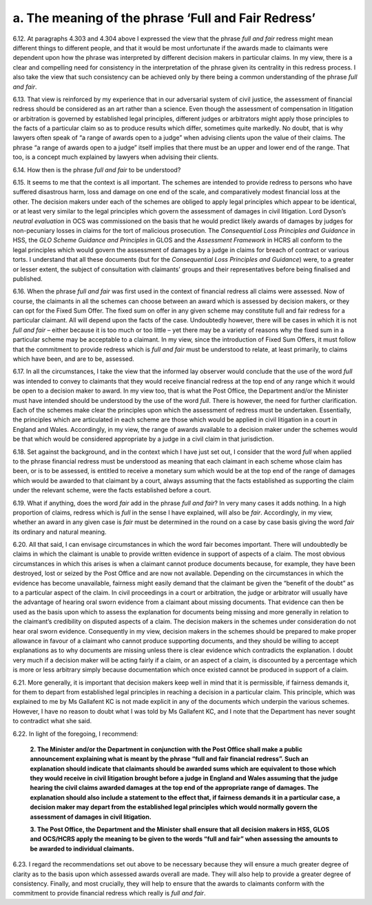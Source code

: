 a. The meaning of the phrase ‘Full and Fair Redress’
====================================================

6.12.	At paragraphs 4.303 and 4.304 above I expressed the view that the phrase *full and fair* redress might mean different things to different people, and that it would be most unfortunate if the awards made to claimants were dependent upon how the phrase was interpreted by different decision makers in particular claims. In my view, there is a clear and compelling need for consistency in the interpretation of the phrase given its centrality in this redress process. I also take the view that such consistency can be achieved only by there being a common understanding of the phrase *full and fair*.

6.13.	That view is reinforced by my experience that in our adversarial system of civil justice, the assessment of financial redress should be considered as an art rather than a science.  Even though the assessment of compensation in litigation or arbitration is governed by established legal principles, different judges or arbitrators might apply those principles to the facts of a particular claim so as to produce results which differ, sometimes quite markedly. No doubt, that is why lawyers often speak of “a range of awards open to a judge” when advising clients upon the value of their claims. The phrase “a range of awards open to a judge” itself implies that there must be an upper and lower end of the range. That too, is a concept much explained by lawyers when advising their clients.

6.14.	How then is the phrase *full and fair* to be understood?

6.15.	It seems to me that the context is all important. The schemes are intended to provide redress to persons who have suffered disastrous harm, loss and damage on one end of the scale, and comparatively modest financial loss at the other. The decision makers under each of the schemes are obliged to apply legal principles which appear to be identical, or at least very similar to the legal principles which govern the assessment of damages in civil litigation. Lord Dyson’s *neutral evaluation* in OCS was commissioned on the basis that he would predict likely awards of damages by judges for non-pecuniary losses in claims for the tort of malicious prosecution. The *Consequential Loss Principles and Guidance* in HSS, the *GLO Scheme Guidance and Principles* in GLOS and the *Assessment Framework* in HCRS all conform to the legal principles which would govern the assessment of damages by a judge in claims for breach of contract or various torts. I understand that all these documents (but for the *Consequential Loss Principles and Guidance*) were, to a greater or lesser extent, the subject of consultation with claimants’ groups and their representatives before being finalised and published.

6.16.	When the phrase *full and fair* was first used in the context of financial redress all claims were assessed. Now of course, the claimants in all the schemes can choose between an award which is assessed by decision makers, or they can opt for the Fixed Sum Offer. The fixed sum on offer in any given scheme may constitute full and fair redress for a particular claimant. All will depend upon the facts of the case. Undoubtedly however, there will be cases in which it is not *full and fair* – either because it is too much or too little – yet there may be a variety of reasons why the fixed sum in a particular scheme may be acceptable to a claimant. In my view, since the introduction of Fixed Sum Offers, it must follow that the commitment to provide redress which is *full and fair* must be understood to relate, at least primarily, to claims which have been, and are to be, assessed.

6.17.	In all the circumstances, I take the view that the informed lay observer would conclude that the use of the word *full* was intended to convey to claimants that they would receive financial redress at the top end of any range which it would be open to a decision maker to award. In my view too, that is what the Post Office, the Department and/or the Minister must have intended should be understood by the use of the word *full*. There is however, the need for further clarification. Each of the schemes make clear the principles upon which the assessment of redress must be undertaken. Essentially, the principles which are articulated in each scheme are those which would be applied in civil litigation in a court in England and Wales. Accordingly, in my view, the range of awards available to a decision maker under the schemes would be that which would be considered appropriate by a judge in a civil claim in that jurisdiction.

6.18.	Set against the background, and in the context which I have just set out, I consider that the word *full* when applied to the phrase financial redress must be understood as meaning that each claimant in each scheme whose claim has been, or is to be assessed, is entitled to receive a monetary sum which would be at the top end of the range of damages which would be awarded to that claimant by a court, always assuming that the facts established as supporting the claim under the relevant scheme, were the facts established before a court.

6.19.	What if anything, does the word *fair* add in the phrase *full and fair*? In very many cases it adds nothing. In a high proportion of claims, redress which is *full* in the sense I have explained, will also be *fair*. Accordingly, in my view, whether an award in any given case is *fair* must be determined in the round on a case by case basis giving the word *fair* its ordinary and natural meaning.

6.20.	All that said, I can envisage circumstances in which the word fair becomes important.  There will undoubtedly be claims in which the claimant is unable to provide written evidence in support of aspects of a claim. The most obvious circumstances in which this arises is when a claimant cannot produce documents because, for example, they have been destroyed, lost or seized by the Post Office and are now not available. Depending on the circumstances in which the evidence has become unavailable, fairness might easily demand that the claimant be given the “benefit of the doubt” as to a particular aspect of the claim. In civil proceedings in a court or arbitration, the judge or arbitrator will usually have the advantage of hearing oral sworn evidence from a claimant about missing documents. That evidence can then be used as the basis upon which to assess the explanation for documents being missing and more generally in relation to the claimant’s credibility on disputed aspects of a claim. The decision makers in the schemes under consideration do not hear oral sworn evidence. Consequently in my view, decision makers in the schemes should be prepared to make proper allowance in favour of a claimant who cannot produce supporting documents, and they should be willing to accept explanations as to why documents are missing unless there is clear evidence which contradicts the explanation. I doubt very much if a decision maker will be acting fairly if a claim, or an aspect of a claim, is discounted by a percentage which is more or less arbitrary simply because documentation which once existed cannot be produced in support of a claim.

6.21.	More generally, it is important that decision makers keep well in mind that it is permissible, if fairness demands it, for them to depart from established legal principles in reaching a decision in a particular claim. This principle, which was explained to me by Ms Gallafent KC is not made explicit in any of the documents which underpin the various schemes.  However, I have no reason to doubt what I was told by Ms Gallafent KC, and I note that the Department has never sought to contradict what she said.

6.22.	In light of the foregoing, I recommend:

      **2. The Minister and/or the Department in conjunction with the Post Office shall
      make a public announcement explaining what is meant by the phrase “full and
      fair financial redress”. Such an explanation should indicate that claimants should
      be awarded sums which are equivalent to those which they would receive in civil
      litigation brought before a judge in England and Wales assuming that the judge
      hearing the civil claims awarded damages at the top end of the appropriate range
      of damages. The explanation should also include a statement to the effect that,
      if fairness demands it in a particular case, a decision maker may depart from
      the established legal principles which would normally govern the assessment of
      damages in civil litigation.**

      **3. The Post Office, the Department and the Minister shall ensure that all decision
      makers in HSS, GLOS and OCS/HCRS apply the meaning to be given to the words “full
      and fair” when assessing the amounts to be awarded to individual claimants.**

6.23.	I regard the recommendations set out above to be necessary because they will ensure a much greater degree of clarity as to the basis upon which assessed awards overall are made. They will also help to provide a greater degree of consistency. Finally, and most crucially, they will help to ensure that the awards to claimants conform with the commitment to provide financial redress which really is *full and fair*.
